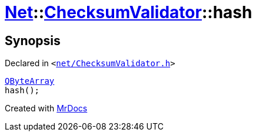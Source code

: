 [#Net-ChecksumValidator-hash]
= xref:Net.adoc[Net]::xref:Net/ChecksumValidator.adoc[ChecksumValidator]::hash
:relfileprefix: ../../
:mrdocs:


== Synopsis

Declared in `&lt;https://github.com/PrismLauncher/PrismLauncher/blob/develop/net/ChecksumValidator.h#L81[net&sol;ChecksumValidator&period;h]&gt;`

[source,cpp,subs="verbatim,replacements,macros,-callouts"]
----
xref:QByteArray.adoc[QByteArray]
hash();
----



[.small]#Created with https://www.mrdocs.com[MrDocs]#
